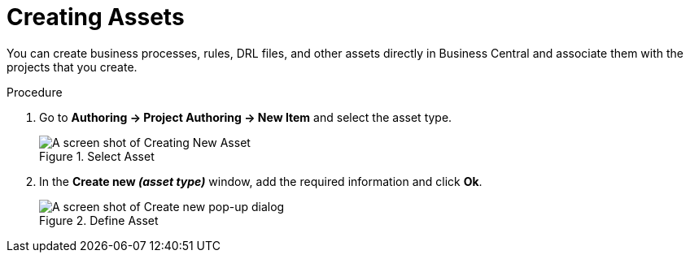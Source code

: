 [[_creating_assets_proc]]
= Creating Assets

You can create business processes, rules, DRL files, and other assets directly in Business Central and associate them with the projects that you create.

.Procedure
. Go to *Authoring -> Project Authoring -> New Item* and select the asset type.
+
.Select Asset
image::3274.png[A screen shot of Creating New Asset]
+
. In the *Create new _(asset type)_* window, add the required information and click *Ok*.
+
.Define Asset
image::3275.png[A screen shot of Create new pop-up dialog]

